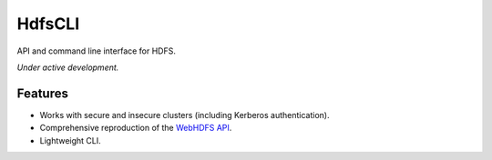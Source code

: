 .. default-role:: code

HdfsCLI
=======

API and command line interface for HDFS.

*Under active development.*


Features
--------

* Works with secure and insecure clusters (including Kerberos authentication).
* Comprehensive reproduction of the `WebHDFS API`_.
* Lightweight CLI.


.. _WebHDFS API: http://hadoop.apache.org/docs/r1.0.4/webhdfs.html

